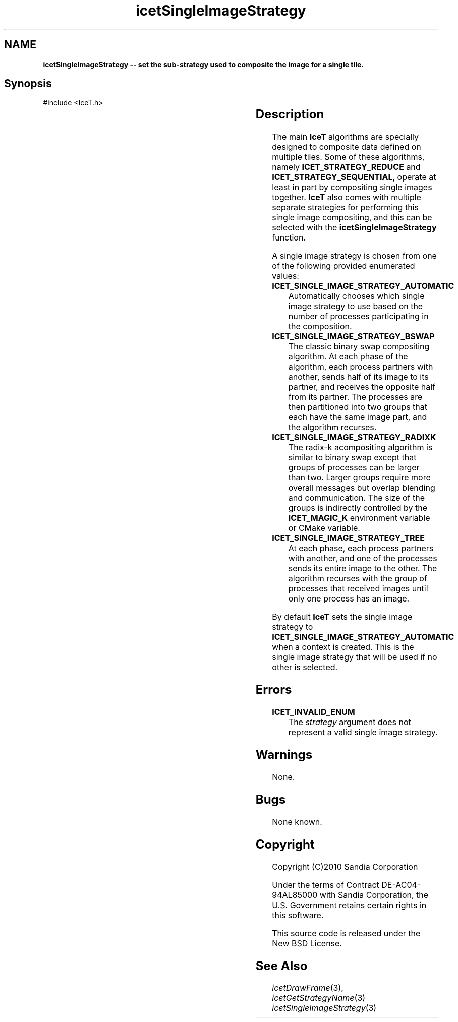 '\" t
.\" Manual page created with latex2man on Tue Jul 19 13:11:56 MDT 2011
.\" NOTE: This file is generated, DO NOT EDIT.
.de Vb
.ft CW
.nf
..
.de Ve
.ft R

.fi
..
.TH "icetSingleImageStrategy" "3" "August  9, 2010" "\fBIceT \fPReference" "\fBIceT \fPReference"
.SH NAME

\fBicetSingleImageStrategy \-\- set the sub\-strategy used to composite the image for a single tile.\fP
.PP
.SH Synopsis

.PP
#include <IceT.h>
.PP
.TS H
l l l .
void \fBicetSingleImageStrategy\fP(	IceTEnum	\fIstrategy\fP  );
.TE
.PP
.SH Description

.PP
The main \fBIceT \fPalgorithms are specially designed to composite data 
defined on multiple tiles. Some of these algorithms, namely 
\fBICET_STRATEGY_REDUCE\fP
and \fBICET_STRATEGY_SEQUENTIAL\fP,
operate at least in part by compositing single images together. \fBIceT \fP
also comes with multiple separate strategies for performing this single 
image compositing, and this can be selected with the 
\fBicetSingleImageStrategy\fP
function. 
.PP
A single image strategy is chosen from one of the following provided 
enumerated values: 
.PP
.TP
\fBICET_SINGLE_IMAGE_STRATEGY_AUTOMATIC\fP
 Automatically 
chooses which single image strategy to use based on the number of 
processes participating in the composition. 
.igsingle image strategy!automatic
.TP
\fBICET_SINGLE_IMAGE_STRATEGY_BSWAP\fP
 The classic binary swap 
compositing algorithm. At each phase of the algorithm, each process 
partners with another, sends half of its image to its partner, and 
receives the opposite half from its partner. The processes are then 
partitioned into two groups that each have the same image part, and the 
algorithm recurses. 
.igsingle image strategy!binary swap
.TP
\fBICET_SINGLE_IMAGE_STRATEGY_RADIXK\fP
 The radix\-k 
acompositing algorithm is similar to binary swap except that groups of 
processes can be larger than two. Larger groups require more overall 
messages but overlap blending and communication. The size of the groups 
is indirectly controlled by the \fBICET_MAGIC_K\fP
environment 
variable or CMake variable. 
.TP
\fBICET_SINGLE_IMAGE_STRATEGY_TREE\fP
 At each phase, each 
process partners with another, and one of the processes sends its entire 
image to the other. The algorithm recurses with the group of processes 
that received images until only one process has an image. 
.igsingle image strategy!tree
.PP
By default \fBIceT \fPsets the single image strategy to 
\fBICET_SINGLE_IMAGE_STRATEGY_AUTOMATIC\fP
when a context is 
created. This is the single image strategy that will be used if no other 
is selected. 
.PP
.SH Errors

.PP
.TP
\fBICET_INVALID_ENUM\fP
 The \fIstrategy\fP
argument does not represent a valid single image 
strategy. 
.PP
.SH Warnings

.PP
None. 
.PP
.SH Bugs

.PP
None known. 
.PP
.SH Copyright

Copyright (C)2010 Sandia Corporation 
.PP
Under the terms of Contract DE\-AC04\-94AL85000 with Sandia Corporation, the 
U.S. Government retains certain rights in this software. 
.PP
This source code is released under the New BSD License. 
.PP
.SH See Also

.PP
\fIicetDrawFrame\fP(3),
\fIicetGetStrategyName\fP(3)
\fIicetSingleImageStrategy\fP(3)
.PP
.\" NOTE: This file is generated, DO NOT EDIT.
